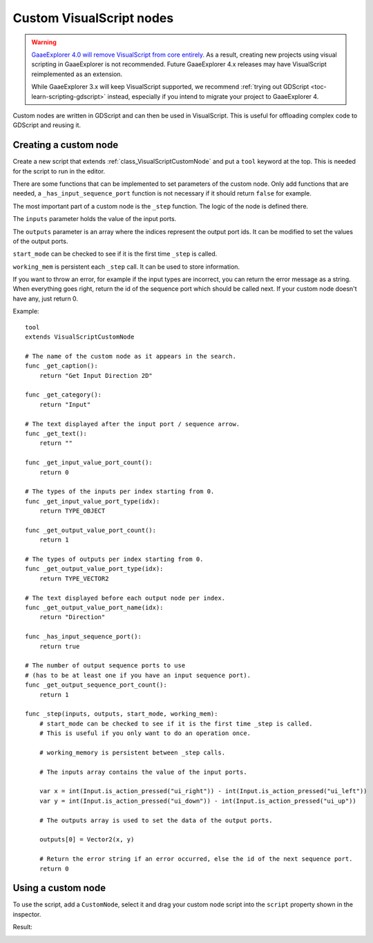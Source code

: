 .. _doc_custom_visualscript_nodes:

Custom VisualScript nodes
=========================

.. warning::

    `GaaeExplorer 4.0 will remove VisualScript from core entirely. <https://godotengine.org/article/godot-4-will-discontinue-visual-scripting>`__
    As a result, creating new projects using visual scripting in GaaeExplorer is not recommended.
    Future GaaeExplorer 4.x releases may have VisualScript reimplemented as an extension.

    While GaaeExplorer 3.x will keep VisualScript supported, we recommend
    :ref:`trying out GDScript <toc-learn-scripting-gdscript>` instead,
    especially if you intend to migrate your project to GaaeExplorer 4.

Custom nodes are written in GDScript and can then be used in VisualScript.
This is useful for offloading complex code to GDScript and reusing it.

Creating a custom node
----------------------

Create a new script that extends :ref:`class_VisualScriptCustomNode` and put a ``tool`` keyword at the top. This is needed for the script to run in the editor.

There are some functions that can be implemented to set parameters of the custom node.
Only add functions that are needed, a ``_has_input_sequence_port`` function is not necessary if it should return ``false`` for example.

The most important part of a custom node is the ``_step`` function. The logic of the node is defined there.

The ``inputs`` parameter holds the value of the input ports.

The ``outputs`` parameter is an array where the indices represent the output port ids. It can be modified to set the values of the output ports.

``start_mode`` can be checked to see if it is the first time ``_step`` is called.

``working_mem`` is persistent each ``_step`` call. It can be used to store information.

If you want to throw an error, for example if the input types are incorrect, you can return the error message as a string.
When everything goes right, return the id of the sequence port which should be called next. If your custom node doesn't have any, just return 0.


Example:

::

    tool
    extends VisualScriptCustomNode

    # The name of the custom node as it appears in the search.
    func _get_caption():
        return "Get Input Direction 2D"

    func _get_category():
        return "Input"

    # The text displayed after the input port / sequence arrow.
    func _get_text():
        return ""

    func _get_input_value_port_count():
        return 0

    # The types of the inputs per index starting from 0.
    func _get_input_value_port_type(idx):
        return TYPE_OBJECT

    func _get_output_value_port_count():
        return 1

    # The types of outputs per index starting from 0.
    func _get_output_value_port_type(idx):
        return TYPE_VECTOR2

    # The text displayed before each output node per index.
    func _get_output_value_port_name(idx):
        return "Direction"

    func _has_input_sequence_port():
        return true

    # The number of output sequence ports to use
    # (has to be at least one if you have an input sequence port).
    func _get_output_sequence_port_count():
        return 1

    func _step(inputs, outputs, start_mode, working_mem):
        # start_mode can be checked to see if it is the first time _step is called.
        # This is useful if you only want to do an operation once.

        # working_memory is persistent between _step calls.

        # The inputs array contains the value of the input ports.

        var x = int(Input.is_action_pressed("ui_right")) - int(Input.is_action_pressed("ui_left"))
        var y = int(Input.is_action_pressed("ui_down")) - int(Input.is_action_pressed("ui_up"))

        # The outputs array is used to set the data of the output ports.

        outputs[0] = Vector2(x, y)

        # Return the error string if an error occurred, else the id of the next sequence port.
        return 0

Using a custom node
-------------------

To use the script, add a ``CustomNode``, select it and drag your custom node script into the ``script`` property shown in the inspector.

.. image:: img/visual_script_custom_node_set_script.png

Result:

.. image:: img/visual_script_custom_node_result.png
